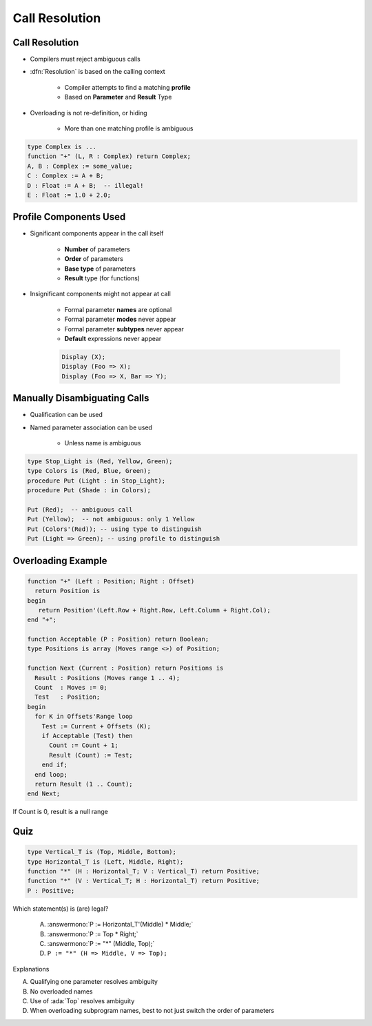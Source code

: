 =================
Call Resolution
=================

-----------------
Call Resolution
-----------------

* Compilers must reject ambiguous calls
* :dfn:`Resolution` is based on the calling context

   - Compiler attempts to find a matching **profile**
   - Based on **Parameter** and **Result** Type

* Overloading is not re-definition, or hiding

   - More than one matching profile is ambiguous

.. code:: Ada

   type Complex is ...
   function "+" (L, R : Complex) return Complex;
   A, B : Complex := some_value;
   C : Complex := A + B;
   D : Float := A + B;  -- illegal!
   E : Float := 1.0 + 2.0;

-------------------------
Profile Components Used
-------------------------

* Significant components appear in the call itself

   - **Number** of parameters
   - **Order** of parameters
   - **Base type** of parameters
   - **Result** type (for functions)

* Insignificant components might not appear at call

   - Formal parameter **names** are optional
   - Formal parameter **modes** never appear
   - Formal parameter **subtypes** never appear
   - **Default** expressions never appear

   .. code:: Ada

      Display (X);
      Display (Foo => X);
      Display (Foo => X, Bar => Y);

-------------------------------
Manually Disambiguating Calls
-------------------------------

* Qualification can be used
* Named parameter association can be used

   - Unless name is ambiguous

.. code:: Ada

   type Stop_Light is (Red, Yellow, Green);
   type Colors is (Red, Blue, Green);
   procedure Put (Light : in Stop_Light);
   procedure Put (Shade : in Colors);

   Put (Red);  -- ambiguous call
   Put (Yellow);  -- not ambiguous: only 1 Yellow
   Put (Colors'(Red)); -- using type to distinguish
   Put (Light => Green); -- using profile to distinguish

---------------------
Overloading Example
---------------------

.. code:: Ada

   function "+" (Left : Position; Right : Offset)
     return Position is
   begin
      return Position'(Left.Row + Right.Row, Left.Column + Right.Col);
   end "+";

   function Acceptable (P : Position) return Boolean;
   type Positions is array (Moves range <>) of Position;

   function Next (Current : Position) return Positions is
     Result : Positions (Moves range 1 .. 4);
     Count  : Moves := 0;
     Test   : Position;
   begin
     for K in Offsets'Range loop
       Test := Current + Offsets (K);
       if Acceptable (Test) then
         Count := Count + 1;
         Result (Count) := Test;
       end if;
     end loop;
     return Result (1 .. Count);
   end Next;

.. container:: speakernote

   If Count is 0, result is a null range

------
Quiz
------

.. code:: Ada

   type Vertical_T is (Top, Middle, Bottom);
   type Horizontal_T is (Left, Middle, Right);
   function "*" (H : Horizontal_T; V : Vertical_T) return Positive;
   function "*" (V : Vertical_T; H : Horizontal_T) return Positive;
   P : Positive;

Which statement(s) is (are) legal?

   A. :answermono:`P := Horizontal_T'(Middle) * Middle;`
   B. :answermono:`P := Top * Right;`
   C. :answermono:`P := "*" (Middle, Top);`
   D. ``P := "*" (H => Middle, V => Top);``

.. container:: animate

   Explanations

   A. Qualifying one parameter resolves ambiguity
   B. No overloaded names
   C. Use of :ada:`Top` resolves ambiguity
   D. When overloading subprogram names, best to not just switch the order of parameters

